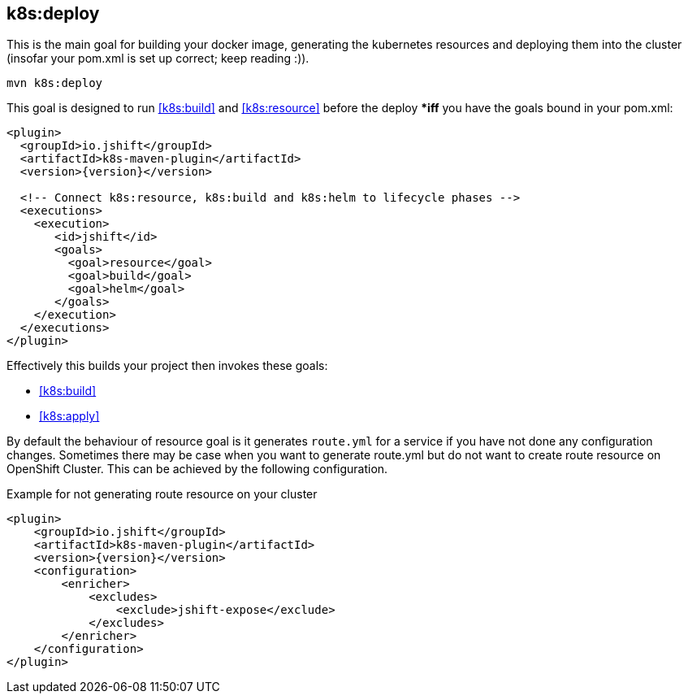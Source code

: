 
[[k8s:deploy]]
== *k8s:deploy*

This is the main goal for building your docker image, generating the kubernetes resources and deploying them into the cluster (insofar your pom.xml is set up correct; keep reading :)).

[source,sh,subs="attributes"]
----
mvn k8s:deploy
----

This goal is designed to run <<k8s:build>> and <<k8s:resource>> before the deploy **iff* you have the goals bound in your pom.xml:

[source,xml,indent=0,subs="verbatim,quotes,attributes"]
----
<plugin>
  <groupId>io.jshift</groupId>
  <artifactId>k8s-maven-plugin</artifactId>
  <version>{version}</version>

  <!-- Connect k8s:resource, k8s:build and k8s:helm to lifecycle phases -->
  <executions>
    <execution>
       <id>jshift</id>
       <goals>
         <goal>resource</goal>
         <goal>build</goal>
         <goal>helm</goal>
       </goals>
    </execution>
  </executions>
</plugin>
----


Effectively this builds your project then invokes these goals:

* <<k8s:build>>
* <<k8s:apply>>

By default the behaviour of resource goal is it generates `route.yml` for a service if you have not done any configuration changes. Sometimes there may be case when you want to generate route.yml but do not want to create route resource on OpenShift Cluster. This can be achieved by the following configuration.

.Example for not generating route resource on your cluster

[source,xml,indent=0,subs="verbatim,quotes,attributes"]
----
<plugin>
    <groupId>io.jshift</groupId>
    <artifactId>k8s-maven-plugin</artifactId>
    <version>{version}</version>
    <configuration>
        <enricher>
            <excludes>
                <exclude>jshift-expose</exclude>
            </excludes>
        </enricher>
    </configuration>
</plugin>
----
